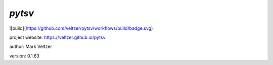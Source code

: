 =======
*pytsv*
=======

.. image:: https://img.shields.io/github/license/veltzer/pydmt   :alt: GitHub

![build](https://github.com/veltzer/pytsv/workflows/build/badge.svg)

project website: https://veltzer.github.io/pytsv

author: Mark Veltzer

version: 0.1.63

